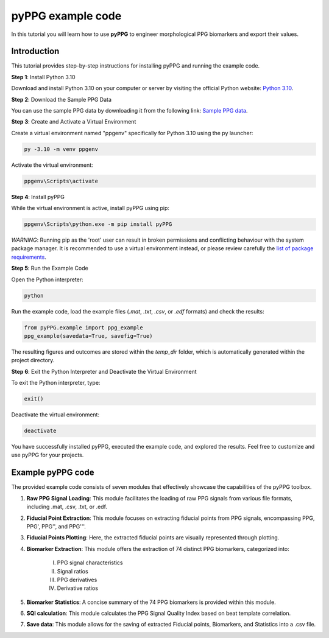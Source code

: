 pyPPG example code
==================

In this tutorial you will learn how to use **pyPPG** to engineer morphological PPG biomarkers and export their values.

**Introduction**
----------------
This tutorial provides step-by-step instructions for installing pyPPG and running the example code.

**Step 1**: Install Python 3.10

Download and install Python 3.10 on your computer or server by visiting the official Python website: `Python 3.10 <https://www.python.org/downloads/release/python-3100/>`__.

**Step 2**: Download the Sample PPG Data

You can use the sample PPG data by downloading it from the following link: `Sample PPG data <https://github.com/aim-lab/GODA_pyPPG/tree/main/sample_data>`__.

**Step 3**: Create and Activate a Virtual Environment

Create a virtual environment named "ppgenv" specifically for Python 3.10 using the py launcher:

.. code-block:: bash

    py -3.10 -m venv ppgenv

Activate the virtual environment:

.. code-block:: bash

   ppgenv\Scripts\activate

**Step 4**: Install pyPPG

While the virtual environment is active, install pyPPG using pip:

.. code-block:: bash

   ppgenv\Scripts\python.exe -m pip install pyPPG

*WARNING*: Running pip as the 'root' user can result in broken permissions and conflicting behaviour with the system package manager. It is recommended to use a virtual environment instead, or please review carefully the `list of package requirements <https://github.com/aim-lab/GODA_pyPPG/blob/main/docs/requirements.txt>`__.

**Step 5**: Run the Example Code

Open the Python interpreter:

.. code-block:: bash

   python

Run the example code, load the example files (*.mat*, *.txt*, *.csv*, or *.edf* formats) and check the results:

.. code-block:: python

   from pyPPG.example import ppg_example
   ppg_example(savedata=True, savefig=True)

The resulting figures and outcomes are stored within the *temp_dir* folder, which is automatically generated within the project directory.

**Step 6**: Exit the Python Interpreter and Deactivate the Virtual Environment

To exit the Python interpreter, type:

.. code-block:: python

   exit()

Deactivate the virtual environment:

.. code-block:: bash

   deactivate


You have successfully installed pyPPG, executed the example code, and explored the results. Feel free to customize and use pyPPG for your projects.


**Example pyPPG code**
------------------------
The provided example code consists of seven modules that effectively showcase the capabilities of the pyPPG toolbox.

#. **Raw PPG Signal Loading**: This module facilitates the loading of raw PPG signals from various file formats, including .mat, .csv, .txt, or .edf.
#. **Fiducial Point Extraction**: This module focuses on extracting fiducial points from PPG signals, encompassing PPG, PPG', PPG'', and PPG'''.
#. **Fiducial Points Plotting**: Here, the extracted fiducial points are visually represented through plotting.
#. **Biomarker Extraction**: This module offers the extraction of 74 distinct PPG biomarkers, categorized into:

    I. PPG signal characteristics
    II. Signal ratios
    III. PPG derivatives
    IV. Derivative ratios

#. **Biomarker Statistics**: A concise summary of the 74 PPG biomarkers is provided within this module.
#. **SQI calculation**: This module calculates the PPG Signal Quality Index based on beat template correlation.
#. **Save data**: This module allows for the saving of extracted Fiducial points, Biomarkers, and Statistics into a .csv file.

.. image:: PPG_MAT_sample.png
   :align: center



